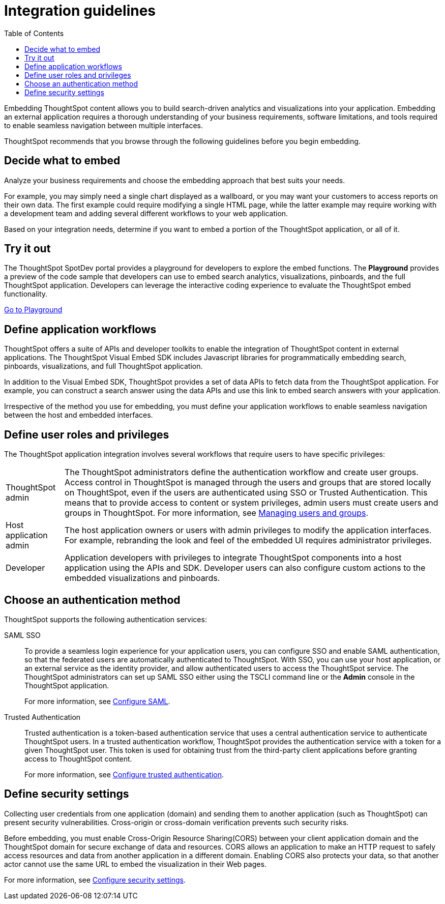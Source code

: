 = Integration guidelines
:toc: true

:page-title: ThoughtSpot Application Integration Guidelines
:page-pageid: integration-guidelines
:page-description: ThoughtSpot Embedded Analytics

Embedding ThoughtSpot content allows you to build search-driven analytics and visualizations into your application. Embedding an external application requires a thorough understanding  of your business requirements, software limitations, and tools required to enable seamless navigation between multiple interfaces. 

ThoughtSpot recommends that you browse through the following guidelines before you begin embedding.

== Decide what to embed
Analyze your business requirements and choose the embedding approach that best suits your needs.

For example, you may simply need a single chart displayed as a wallboard, or you may want your customers to access reports on their own data.
The first example could require modifying a single HTML page, while the latter example may require working with a development team and adding several different workflows to your web  application.

Based on your integration needs, determine if you want to embed a portion of the ThoughtSpot application, or all of it.  

== Try it out
The ThoughtSpot SpotDev portal provides a playground for developers to explore the embed functions. The *Playground* provides a preview of the code sample that developers can use to embed search analytics, visualizations, pinboards, and the full ThoughtSpot application. Developers can leverage the interactive coding experience to evaluate the ThoughtSpot embed functionality.

++++
<a href="{{tshost}}/#/everywhere/playground/search" id="preview-in-playground" target="_parent">Go to Playground</a>
++++

== Define application workflows

ThoughtSpot offers a suite of APIs and developer toolkits to enable the integration of ThoughtSpot content in external applications. 
The ThoughtSpot Visual Embed SDK includes Javascript libraries for programmatically embedding search, pinboards, visualizations, and full ThoughtSpot application. 

In addition to the Visual Embed SDK, ThoughtSpot provides a set of data APIs to fetch data from the ThoughtSpot application. For example, you can construct a search answer using the data APIs and use this link to embed search answers with your application. 

Irrespective of the method you use for embedding, you must define your application workflows to enable seamless navigation between the host and embedded interfaces.

== Define user roles and privileges

The ThoughtSpot application integration involves several workflows that require users to have specific privileges:

[horizontal]
ThoughtSpot admin::
The ThoughtSpot administrators define the authentication workflow and create user groups. 
Access control in ThoughtSpot is managed through the users and groups that are stored locally on ThoughtSpot, even if the users are authenticated using SSO or Trusted Authentication. This means that to provide access to content or system privileges, admin users must create users and groups in ThoughtSpot. 
For more information, see 
link:https://cloud-docs.thoughtspot.com/end-user/onboarding/intro-onboarding.html[Managing users and groups, window=_blank].

Host application admin::
The host application owners or users with admin privileges to modify the application interfaces. For example, rebranding the look and feel of the embedded UI requires administrator privileges.

Developer::
Application developers with privileges to integrate ThoughtSpot components into a host application using the APIs and SDK. Developer users can also configure custom actions to the  embedded visualizations and pinboards.

== Choose an authentication method

ThoughtSpot supports the following authentication services:

SAML SSO::
To provide a seamless login experience for your application users, you can configure SSO and enable SAML authentication, so that the federated users are automatically authenticated to ThoughtSpot. 
With SSO, you can use your host application, or an external service as the identity provider, and allow authenticated users to access the ThoughtSpot service.
The ThoughtSpot administrators can set up SAML SSO either using the TSCLI command line or the *Admin* console in the ThoughtSpot application.
+
For more information, see xref:configure-saml.adoc[Configure SAML].
Trusted Authentication::
Trusted authentication is a token-based authentication service that uses a central authentication service to authenticate ThoughtSpot users. In a trusted authentication workflow, ThoughtSpot provides the authentication service with a token for a given ThoughtSpot user. This token is used for obtaining trust from the third-party client applications before granting  access to ThoughtSpot content.
+
For more information, see xref:trusted-authentication.adoc[Configure trusted authentication].

== Define security settings
Collecting user credentials from one application (domain) and sending them to another application (such as ThoughtSpot) can present security vulnerabilities. Cross-origin or cross-domain verification prevents such security risks. 

Before embedding, you must enable Cross-Origin Resource Sharing(CORS) between your client application domain and the ThoughtSpot domain for secure exchange of data and resources. CORS allows an application to make an HTTP request to safely access resources and data from another application in a different domain. Enabling CORS also protects your data, so that another actor cannot use the same URL to embed the visualization in their Web pages.

For more information, see xref:security-settings.adoc[Configure security settings].
////
== Identify the UI elements to rebrand

ThoughtSpot has an automated feature that collects feedback from users and sends it to ThoughtSpot Support.
Depending on what and how you embed, user actions with your embedded application can trigger feedback.
You can continue to forward feedback in this manner or direct the feedback to another email.
To learn how to change the feedback email, see link:{{site.baseurl }}/admin/setup/work-with-ts-support.html#manage-the-feedback-contact[Manage the feedback contact].

== Remove the ThoughtSpot branded footer

The ThoughtSpot footer appears by default in the ThoughtSpot application.
It also appears with an embed application that encompasses an individual Pinboard, or a full application.
In embed applications that are have a single visualization, you can ask your ThoughtSpot support engineer to disable the footer.
////
